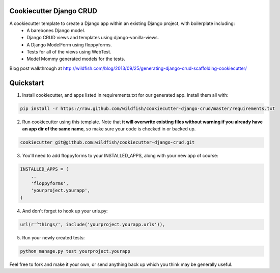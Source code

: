 Cookiecutter Django CRUD
=====================

A cookiecutter template to create a Django app within an existing Django project, with boilerplate including:
    * A barebones Django model.
    * Django CRUD views and templates using django-vanilla-views.
    * A Django ModelForm using floppyforms.
    * Tests for all of the views using WebTest.
    * Model Mommy generated models for the tests.

Blog post walkthrough at http://wildfish.com/blog/2013/09/25/generating-django-crud-scaffolding-cookiecutter/

Quickstart
==========

1. Install cookiecutter, and apps listed in requirements.txt for our generated app.  Install them all with:

.. code-block:: console

    pip install -r https://raw.github.com/wildfish/cookiecutter-django-crud/master/requirements.txt


2. Run cookiecutter using this template.  Note that **it will overwrite existing files without warning if you already have an app dir of the same name**, so make sure your code is checked in or backed up.

.. code-block:: console

    cookiecutter git@github.com:wildfish/cookiecutter-django-crud.git


3. You'll need to add floppyforms to your INSTALLED_APPS, along with your new app of course:

.. code-block:: python

    INSTALLED_APPS = (
        ..
        'floppyforms',
        'yourproject.yourapp',
    )

4. And don't forget to hook up your urls.py:

.. code-block:: python

    url(r'^things/', include('yourproject.yourapp.urls')),


5. Run your newly created tests:

.. code-block:: console

    python manage.py test yourproject.yourapp


Feel free to fork and make it your own, or send anything back up which you think may be generally useful.
